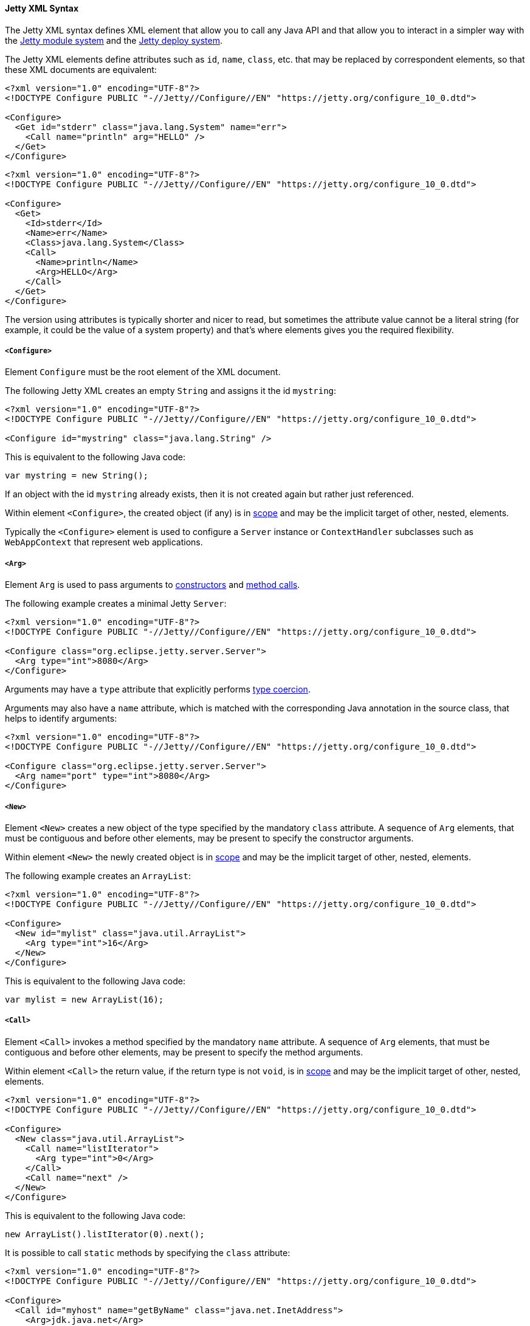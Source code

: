 //
// ========================================================================
// Copyright (c) 1995 Mort Bay Consulting Pty Ltd and others.
//
// This program and the accompanying materials are made available under the
// terms of the Eclipse Public License v. 2.0 which is available at
// https://www.eclipse.org/legal/epl-2.0, or the Apache License, Version 2.0
// which is available at https://www.apache.org/licenses/LICENSE-2.0.
//
// SPDX-License-Identifier: EPL-2.0 OR Apache-2.0
// ========================================================================
//

[[og-xml-syntax]]
==== Jetty XML Syntax

The Jetty XML syntax defines XML element that allow you to call any Java API and that allow you to interact in a simpler way with the xref:og-modules[Jetty module system] and the xref:og-deploy[Jetty deploy system].

The Jetty XML elements define attributes such as `id`, `name`, `class`, etc. that may be replaced by correspondent elements, so that these XML documents are equivalent:

[source,xml]
----
<?xml version="1.0" encoding="UTF-8"?>
<!DOCTYPE Configure PUBLIC "-//Jetty//Configure//EN" "https://jetty.org/configure_10_0.dtd">

<Configure>
  <Get id="stderr" class="java.lang.System" name="err">
    <Call name="println" arg="HELLO" />
  </Get>
</Configure>
----

[source,xml]
----
<?xml version="1.0" encoding="UTF-8"?>
<!DOCTYPE Configure PUBLIC "-//Jetty//Configure//EN" "https://jetty.org/configure_10_0.dtd">

<Configure>
  <Get>
    <Id>stderr</Id>
    <Name>err</Name>
    <Class>java.lang.System</Class>
    <Call>
      <Name>println</Name>
      <Arg>HELLO</Arg>
    </Call>
  </Get>
</Configure>
----

The version using attributes is typically shorter and nicer to read, but sometimes the attribute value cannot be a literal string (for example, it could be the value of a system property) and that's where elements gives you the required flexibility.

[[og-xml-syntax-configure]]
===== `<Configure>`

Element `Configure` must be the root element of the XML document.

The following Jetty XML creates an empty `String` and assigns it the id `mystring`:

[source,xml]
----
<?xml version="1.0" encoding="UTF-8"?>
<!DOCTYPE Configure PUBLIC "-//Jetty//Configure//EN" "https://jetty.org/configure_10_0.dtd">

<Configure id="mystring" class="java.lang.String" />
----

This is equivalent to the following Java code:

[source,java]
----
var mystring = new String();
----

If an object with the id `mystring` already exists, then it is not created again but rather just referenced.

Within element `<Configure>`, the created object (if any) is in xref:og-xml-syntax-scope[scope] and may be the implicit target of other, nested, elements.

Typically the `<Configure>` element is used to configure a `Server` instance or `ContextHandler` subclasses such as `WebAppContext` that represent web applications.

[[og-xml-syntax-arg]]
===== `<Arg>`

Element `Arg` is used to pass arguments to xref:og-xml-syntax-new[constructors] and xref:og-xml-syntax-call[method calls].

The following example creates a minimal Jetty `Server`:

[source,xml]
----
<?xml version="1.0" encoding="UTF-8"?>
<!DOCTYPE Configure PUBLIC "-//Jetty//Configure//EN" "https://jetty.org/configure_10_0.dtd">

<Configure class="org.eclipse.jetty.server.Server">
  <Arg type="int">8080</Arg>
</Configure>
----

Arguments may have a `type` attribute that explicitly performs xref:og-xml-syntax-types[type coercion].

Arguments may also have a `name` attribute, which is matched with the corresponding Java annotation in the source class, that helps to identify arguments:

[source,xml]
----
<?xml version="1.0" encoding="UTF-8"?>
<!DOCTYPE Configure PUBLIC "-//Jetty//Configure//EN" "https://jetty.org/configure_10_0.dtd">

<Configure class="org.eclipse.jetty.server.Server">
  <Arg name="port" type="int">8080</Arg>
</Configure>
----

[[og-xml-syntax-new]]
===== `<New>`

Element `<New>` creates a new object of the type specified by the mandatory `class` attribute.
A sequence of `Arg` elements, that must be contiguous and before other elements, may be present to specify the constructor arguments.

Within element `<New>` the newly created object is in xref:og-xml-syntax-scope[scope] and may be the implicit target of other, nested, elements.

The following example creates an `ArrayList`:

[source,xml]
----
<?xml version="1.0" encoding="UTF-8"?>
<!DOCTYPE Configure PUBLIC "-//Jetty//Configure//EN" "https://jetty.org/configure_10_0.dtd">

<Configure>
  <New id="mylist" class="java.util.ArrayList">
    <Arg type="int">16</Arg>
  </New>
</Configure>
----

This is equivalent to the following Java code:

[source,java]
----
var mylist = new ArrayList(16);
----

[[og-xml-syntax-call]]
===== `<Call>`

Element `<Call>` invokes a method specified by the mandatory `name` attribute.
A sequence of `Arg` elements, that must be contiguous and before other elements, may be present to specify the method arguments.

Within element `<Call>` the return value, if the return type is not `void`, is in xref:og-xml-syntax-scope[scope] and may be the implicit target of other, nested, elements.

[source,xml]
----
<?xml version="1.0" encoding="UTF-8"?>
<!DOCTYPE Configure PUBLIC "-//Jetty//Configure//EN" "https://jetty.org/configure_10_0.dtd">

<Configure>
  <New class="java.util.ArrayList">
    <Call name="listIterator">
      <Arg type="int">0</Arg>
    </Call>
    <Call name="next" />
  </New>
</Configure>
----

This is equivalent to the following Java code:

[source,java]
----
new ArrayList().listIterator(0).next();
----

It is possible to call `static` methods by specifying the `class` attribute:

[source,xml]
----
<?xml version="1.0" encoding="UTF-8"?>
<!DOCTYPE Configure PUBLIC "-//Jetty//Configure//EN" "https://jetty.org/configure_10_0.dtd">

<Configure>
  <Call id="myhost" name="getByName" class="java.net.InetAddress">
    <Arg>jdk.java.net</Arg>
  </Call>
</Configure>
----

This is equivalent to the following Java code:

[source,java]
----
var myhost = InetAddress.getByName("jdk.java.net");
----

The `class` attribute (or `<Class>` element) can also be used to specify the Java class or interface to use to lookup the non-``static`` method name.
This is necessary when the object in scope, onto which the `<Call>` would be applied, is an instance of a class that is not visible to Jetty classes, or not accessible because it is not `public`.
For example:

[source,xml,subs=normal]
----
<?xml version="1.0" encoding="UTF-8"?>
<!DOCTYPE Configure PUBLIC "-//Jetty//Configure//EN" "https://jetty.org/configure_10_0.dtd">

<Configure>
  <Call class="java.util.concurrent.Executors" name="newSingleThreadScheduledExecutor">
    #<Call class="java.util.concurrent.ExecutorService" name="shutdown" />#
  </Call>
</Configure>
----

In the example above, `Executors.newSingleThreadScheduledExecutor()` returns an object whose class is a private JDK implementation class.
Without an explicit `class` attribute (or `<Class>` element), it is not possible to invoke the method `shutdown()` when it is obtained via reflection from the private JDK implementation class, because while the method is `public`, the private JDK implementation class is not, therefore this exception is thrown:

[source]
----
java.lang.IllegalAccessException: class org.eclipse.jetty.xml.XmlConfiguration$JettyXmlConfiguration (in module org.eclipse.jetty.xml) cannot access a member of class java.util.concurrent.Executors$DelegatedExecutorService (in module java.base) with modifiers "public"
----

The solution is to explicitly use the `class` attribute (or `<Class>` element) of the `<Call>` element that is invoking the `shutdown()` method, specifying a publicly accessible class or interface that the object in scope extends or implements (in the example above `java.util.concurrent.ExecutorService`).

[[og-xml-syntax-get]]
===== `<Get>`

Element `<Get>` retrieves the value of a JavaBean property specified by the mandatory `name` attribute.

If the JavaBean property is `foo` (or `Foo`), `<Get>` first attempts to invoke _method_ `getFoo()` or _method_ `isFoo()`; failing that, attempts to retrieve the value from _field_ `foo` (or `Foo`).

[source,xml]
----
<?xml version="1.0" encoding="UTF-8"?>
<!DOCTYPE Configure PUBLIC "-//Jetty//Configure//EN" "https://jetty.org/configure_10_0.dtd">

<Configure id="server" class="org.eclipse.jetty.server.Server">
  <!-- Invokes getter method server.getVersion() -->
  <Get id="version" name="version" />

  <!-- Gets the System.err field -->
  <Get class="java.lang.System" name="err">
    <Call name="println">
      <Arg>Jetty</Arg>
    </Call>
  </Get>
</Configure>
----

The `class` attribute (or `<Class>` element) allows to perform `static` calls, or to lookup the getter method from the specified class, as described in the xref:og-xml-syntax-call[`<Call>` section].

[[og-xml-syntax-set]]
===== `<Set>`

Element `<Set>` stores the value of a JavaBean property specified by the mandatory `name` attribute.

If the JavaBean property is `foo` (or `Foo`), `<Set>` first attempts to invoke _method_ `setFoo(...)` with the value in the xref:og-xml-syntax-scope[scope] as argument; failing that, attempts to store the value in the scope to _field_ `foo` (or `Foo`).

[source,xml]
----
<?xml version="1.0" encoding="UTF-8"?>
<!DOCTYPE Configure PUBLIC "-//Jetty//Configure//EN" "https://jetty.org/configure_10_0.dtd">

<Configure id="server" class="org.eclipse.jetty.server.Server">
  <!-- The value in the <Set> scope is the string "true" -->
  <Set name="dryRun">true</Set>

  <!-- The value in the <Set> scope is the instance created by <New> -->
  <Set name="requestLog">
    <New class="org.eclipse.jetty.server.CustomRequestLog" />
  </Set>
</Configure>
----

The `class` attribute (or `<Class>` element) allows to perform `static` calls, or to lookup the setter method from the specified class, as described in the xref:og-xml-syntax-call[`<Call>` section].

[[og-xml-syntax-map]]
===== `<Map>` and `<Entry>`

Element `<Map>` allows the creation of a new `java.util.Map` implementation, specified by the `class` attribute -- by default a `HashMap`.

The map entries are specified with a sequence of `<Entry>` elements, each with exactly 2 `<Item>` elements, for example:

[source,xml]
----
<?xml version="1.0" encoding="UTF-8"?>
<!DOCTYPE Configure PUBLIC "-//Jetty//Configure//EN" "https://jetty.org/configure_10_0.dtd">

<Configure>
  <Map class="java.util.concurrent.ConcurrentHashMap">
    <Entry>
      <Item>host</Item>
      <Item>
        <Call class="java.net.InetAddress" name="getByName">
          <Arg>localhost</Arg>
        </Call>
      </Item>
    </Entry>
  </Map>
</Configure>
----

[[og-xml-syntax-put]]
===== `<Put>`

Element `<Put>` is a convenience element that puts a key/value pair into objects that implement `java.util.Map`.
You can only specify the key value via the `name` attribute, so the key can only be a literal string (for keys that are not literal strings, use the `<Call>` element).

[source,xml]
----
<?xml version="1.0" encoding="UTF-8"?>
<!DOCTYPE Configure PUBLIC "-//Jetty//Configure//EN" "https://jetty.org/configure_10_0.dtd">

<Configure>
  <New class="java.util.Properties">
    <Put name="host">
      <Call class="java.net.InetAddress" name="getByName">
        <Arg>localhost</Arg>
      </Call>
    </Put>
  </New>
</Configure>
----

[[og-xml-syntax-array]]
===== `<Array>` and `<Item>`

Element `<Array>` creates a new array, whose component type may be specified by the `type` attribute, or by a `Type` child element.

[source,xml]
----
<?xml version="1.0" encoding="UTF-8"?>
<!DOCTYPE Configure PUBLIC "-//Jetty//Configure//EN" "https://jetty.org/configure_10_0.dtd">

<Configure>
  <Array type="java.lang.Object">
    <Item /> <!-- null -->
    <Item>literalString</Item>
    <Item type="String"></Item> <!-- empty string -->
    <Item type="Double">1.0D</Item>
    <Item>
      <New class="java.lang.Exception" />
    </Item>
  </Array>
</Configure>
----

[[og-xml-syntax-ref]]
===== `<Ref>`

Element `<Ref>` allows you to reference an object via the `refid` attribute`, putting it into xref:og-xml-syntax-scope[scope] so that nested elements can operate on it.
You must give a unique `id` attribute to the objects you want to reference.

[source,xml]
----
<?xml version="1.0" encoding="UTF-8"?>
<!DOCTYPE Configure PUBLIC "-//Jetty//Configure//EN" "https://jetty.org/configure_10_0.dtd">

<!-- The Jetty Server has id="server" -->
<Configure id="server" class="org.eclipse.jetty.server.Server">
  <Get class="java.lang.System" name="err">
    <!-- Here the System.err field is in scope, but you
         want to operate on the server to get its version -->
    <Ref refid="server">
      <!-- Store the server version under id="myversion" -->
      <Get id="myversion" name="version" />
    </Ref>

    <Call name="println">
      <!-- Reference the server version stored above -->
      <Arg>Server version is: <Ref refid="myversion" /></Arg>
    </Call>
  </Get>
</Configure>
----

[[og-xml-syntax-property]]
===== `<Property>`

Element `<Property>` retrieves the value of the Jetty module property specified by the `name` attribute, and it is mostly used when creating xref:og-modules-custom[custom Jetty modules] or when using xref:og-deploy-jetty[Jetty context XML files].

The `deprecated` attribute allows you to specify a comma separated list of old, deprecated, property names for backward compatibility.

The `default` attribute allows you to specify a default value for the property, if it has not been explicitly defined.

For example, you may want to configure the context path of your web application in this way:

[source,xml,subs=normal]
----
<?xml version="1.0" encoding="UTF-8"?>
<!DOCTYPE Configure PUBLIC "-//Jetty//Configure//EN" "https://jetty.org/configure_10_0.dtd">

<Configure class="org.eclipse.jetty.webapp.WebAppContext">
  <Set name="contextPath">
    #<Property name="com.myapps.mywiki.context.path" default="/wiki" />#
  </Set>
  <Set name="war">/opt/myapps/mywiki.war</Set>
</Configure>
----

The `contextPath` value is resolved by looking for the Jetty module property `com.myapps.mywiki.context.path`; if this property is not set, then the default value of `/wiki` is used.

[[og-xml-syntax-system-property]]
===== `<SystemProperty>`

Element `<SystemProperty>` retrieves the value of the JVM system property specified by the `name` attribute, via `System.getProperty(...)`.

The `deprecated` attribute allows you to specify a comma separated list of old, deprecated, system property names for backward compatibility.

The `default` attribute allows you to specify a default value for the system property value, if it has not been explicitly defined.

The following example creates a minimal Jetty `Server` that listens on a port specified by the `com.acme.http.port` system property:

[source,xml]
----
<?xml version="1.0" encoding="UTF-8"?>
<!DOCTYPE Configure PUBLIC "-//Jetty//Configure//EN" "https://jetty.org/configure_10_0.dtd">

<Configure id="server" class="org.eclipse.jetty.server.Server">
  <Arg type="int">
    <SystemProperty name="com.acme.http.port" default="8080" />
  </Arg>
</Configure>
----

[[og-xml-syntax-env]]
===== `<Env>`

Element `<Env>` retrieves the value of the environment variable specified by the `name` attribute, via `System.getenv(...)`.

The `deprecated` attribute allows you to specify a comma separated list of old, deprecated, environment variable names for backward compatibility.

The `default` attribute allows you to specify a default value for the environment variable value, if it has not been explicitly defined.

The following example creates a minimal Jetty `Server` that listens on a port specified by the `COM_ACME_HTTP_PORT` environment variable:

[source,xml]
----
<?xml version="1.0" encoding="UTF-8"?>
<!DOCTYPE Configure PUBLIC "-//Jetty//Configure//EN" "https://jetty.org/configure_10_0.dtd">

<Configure id="server" class="org.eclipse.jetty.server.Server">
  <Arg type="int">
    <Env name="COM_ACME_HTTP_PORT" default="8080" />
  </Arg>
</Configure>
----

[[og-xml-syntax-types]]
===== Type Coercion

Elements that have the `type` attribute explicitly perform the type coercion of the string value present in the XML document to the Java type specified by the `type` attribute.

Supported types are the following:

* all primitive types and their boxed equivalents, for example `type="int"` but also `type="Integer"` (short form) and `type="java.lang.Integer"` (fully qualified form)
* `java.lang.String`, in both short form and fully qualified form
* `java.net.URL`, in both short form and fully qualified form
* `java.net.InetAddress`, in both short form and fully qualified form

[[og-xml-syntax-scope]]
===== Scopes

Elements that create new objects or that return a value create a _scope_.
Within these elements there may be nested elements that will operate on that scope, i.e. on the new object or returned value.

The following example illustrates how scopes work:

[source,xml]
----
<?xml version="1.0" encoding="UTF-8"?>
<!DOCTYPE Configure PUBLIC "-//Jetty//Configure//EN" "https://jetty.org/configure_10_0.dtd">

<Configure id="server" class="org.eclipse.jetty.server.Server">
  <Arg type="int">8080</Arg>
  <!-- Here the Server object has been created and is in scope -->

  <!-- Calls the setter on the Server object that is in scope -->
  <Set name="stopTimeout">5000</Set>

  <!-- Creates a new object -->
  <New id="httpConfig" class="org.eclipse.jetty.server.HttpConfiguration">
    <!-- Here the HttpConfiguration just created is in a nested scope -->

    <!-- Calls the setter on the HttpConfiguration object that is in scope -->
    <Set name="secureScheme">https</Set>
  </New>

  <!-- Calls the getter on the Server object that is in scope -->
  <Get name="ThreadPool">
    <!-- Here the ThreadPool object returned by the getter is in a nested scope -->

    <!-- Calls the setter on the ThreadPool object that is in scope -->
    <Set name="maxThreads" type="int">256</Set>
  </Get>

  <!-- Gets the System.err field -->
  <Get class="java.lang.System" name="err">
    <!-- Here the System.err object is in scope -->

    <!-- Equivalent to: var myversion = server.getVersion() -->
    <Ref refid="server">
      <!-- Here the "server" object is in scope -->
      <Get id="myversion" name="version" />
    </Ref>

    <!-- Calls println() on the System.err object -->
    <Call name="println">
      <Arg>Server version is: <Ref refid="myversion" /></Arg>
    </Call>
  </Get>
</Configure>
----
